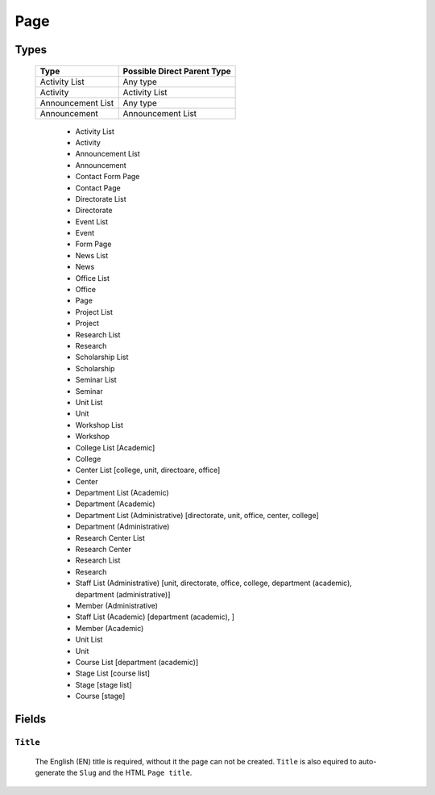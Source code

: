 ====
Page
====

Types
=====

    +-----------------------------+----------------------------------------+
    |   Type                      |     Possible Direct Parent Type        |
    +=============================+========================================+
    | Activity List               | Any type                               |
    +-----------------------------+----------------------------------------+
    | Activity                    | Activity List                          |
    +-----------------------------+----------------------------------------+
    | Announcement List           | Any type                               |
    +-----------------------------+----------------------------------------+
    | Announcement                | Announcement List                      |
    +-----------------------------+----------------------------------------+

	* Activity List
	* Activity
	* Announcement List
	* Announcement
	* Contact Form Page
	* Contact Page
	* Directorate List
	* Directorate
	* Event List
	* Event
	* Form Page
	* News List
	* News
	* Office List
	* Office
	* Page
	* Project List
	* Project
	* Research List
	* Research
	* Scholarship List
	* Scholarship
	* Seminar List
	* Seminar
	* Unit List
	* Unit
	* Workshop List
	* Workshop
	* College List [Academic]
	* College
	* Center List [college, unit, directoare, office]
	* Center
	* Department List (Academic)
	* Department (Academic) 
	* Department List (Administrative) [directorate, unit, office, center, college]
	* Department (Administrative)
	* Research Center List
	* Research Center
	* Research List
	* Research
	* Staff List (Administrative) [unit, directorate, office, college, department (academic), department (administrative)]
	* Member (Administrative)
	* Staff List (Academic) [department (academic), ]
	* Member (Academic)
	* Unit List
	* Unit
	* Course List [department (academic)]
	* Stage List [course list]
	* Stage [stage list]
	* Course [stage]


Fields
======

``Title``
---------
	The English (EN) title is required, without it the page can not be created. ``Title`` is also equired to auto-generate the ``Slug`` and the HTML ``Page title``.

	.. image:: static/page_title.jpg